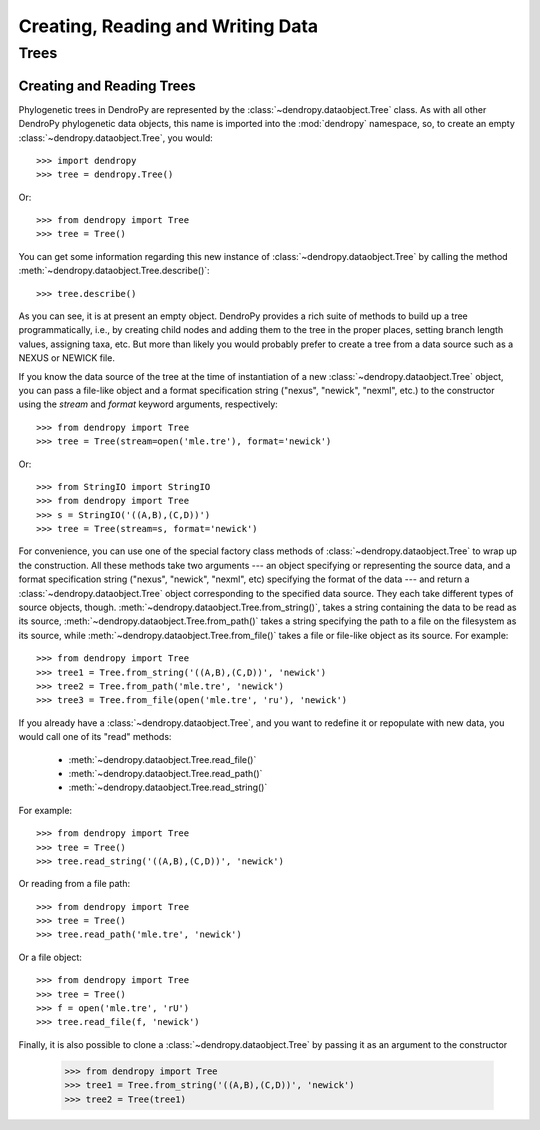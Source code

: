 **********************************
Creating, Reading and Writing Data
**********************************

Trees
=====

Creating and Reading Trees
--------------------------

Phylogenetic trees in DendroPy are represented by the :class:`~dendropy.dataobject.Tree` class.
As with all other DendroPy phylogenetic data objects, this name is imported into the :mod:`dendropy` namespace, so, to create an empty :class:`~dendropy.dataobject.Tree`, you would::

    >>> import dendropy
    >>> tree = dendropy.Tree()

Or::

    >>> from dendropy import Tree
    >>> tree = Tree()

You can get some information regarding this new instance of :class:`~dendropy.dataobject.Tree` by calling the method :meth:`~dendropy.dataobject.Tree.describe()`::

    >>> tree.describe()

As you can see, it is at present an empty object. DendroPy provides a rich suite of methods to build up a tree programmatically, i.e., by creating child nodes and adding them to the tree in the proper places, setting branch length values, assigning taxa, etc.
But more than likely you would probably prefer to create a tree from a data source such as a NEXUS or NEWICK file.

If you know the data source of the tree at the time of instantiation of a new :class:`~dendropy.dataobject.Tree` object, you can pass a file-like object and a format specification string ("nexus", "newick", "nexml", etc.) to the constructor using the `stream` and `format` keyword arguments, respectively::

    >>> from dendropy import Tree
    >>> tree = Tree(stream=open('mle.tre'), format='newick')

Or::

    >>> from StringIO import StringIO
    >>> from dendropy import Tree
    >>> s = StringIO('((A,B),(C,D))')
    >>> tree = Tree(stream=s, format='newick')

For convenience, you can use one of the special factory class methods of :class:`~dendropy.dataobject.Tree` to wrap up the construction. All these methods take two arguments --- an object specifying or representing the source data, and a format specification string ("nexus", "newick", "nexml", etc) specifying the format of the data --- and return a :class:`~dendropy.dataobject.Tree` object corresponding to the specified data source. They each take different types of source objects, though.
:meth:`~dendropy.dataobject.Tree.from_string()`, takes a string containing the data to be read as its source, :meth:`~dendropy.dataobject.Tree.from_path()` takes a string specifying the path to a file on the filesystem as its source, while :meth:`~dendropy.dataobject.Tree.from_file()` takes a file or file-like object as its source. For example::

    >>> from dendropy import Tree
    >>> tree1 = Tree.from_string('((A,B),(C,D))', 'newick')
    >>> tree2 = Tree.from_path('mle.tre', 'newick')
    >>> tree3 = Tree.from_file(open('mle.tre', 'ru'), 'newick')

If you already have a :class:`~dendropy.dataobject.Tree`, and you want to redefine it or repopulate with new data, you would call one of its "read" methods:

    - :meth:`~dendropy.dataobject.Tree.read_file()`
    - :meth:`~dendropy.dataobject.Tree.read_path()`
    - :meth:`~dendropy.dataobject.Tree.read_string()`

For example::

    >>> from dendropy import Tree
    >>> tree = Tree()
    >>> tree.read_string('((A,B),(C,D))', 'newick')

Or reading from a file path::

    >>> from dendropy import Tree
    >>> tree = Tree()
    >>> tree.read_path('mle.tre', 'newick')

Or a file object::

    >>> from dendropy import Tree
    >>> tree = Tree()
    >>> f = open('mle.tre', 'rU')
    >>> tree.read_file(f, 'newick')

Finally, it is also possible to clone a :class:`~dendropy.dataobject.Tree` by passing it as an argument to the constructor

    >>> from dendropy import Tree
    >>> tree1 = Tree.from_string('((A,B),(C,D))', 'newick')
    >>> tree2 = Tree(tree1)
